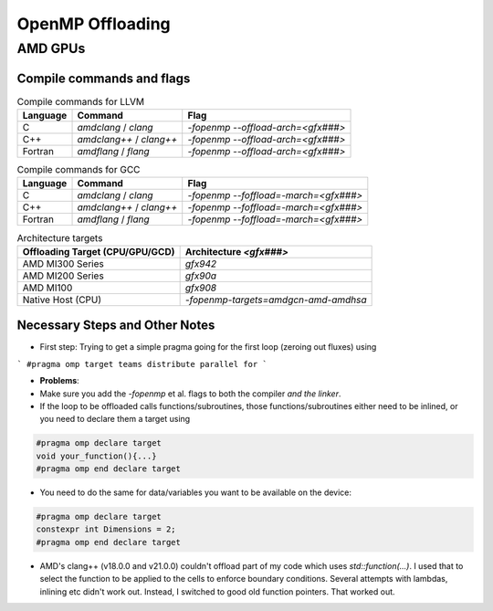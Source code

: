 
OpenMP Offloading
==================


AMD GPUs
-----------------------


Compile commands and flags
~~~~~~~~~~~~~~~~~~~~~~~~~~~~

.. csv-table:: Compile commands for LLVM
    :header: "Language", "Command", "Flag"

    C,       `amdclang` / `clang`,       `-fopenmp --offload-arch=<gfx###>`
    C++,     `amdclang++` / `clang++`,   `-fopenmp --offload-arch=<gfx###>`
    Fortran, `amdflang` / `flang`,       `-fopenmp --offload-arch=<gfx###>`


.. csv-table:: Compile commands for GCC
    :header: "Language", "Command", "Flag"

    C,       `amdclang` / `clang`,       `-fopenmp --foffload=-march=<gfx###>`
    C++,     `amdclang++` / `clang++`,   `-fopenmp --foffload=-march=<gfx###>`
    Fortran, `amdflang` / `flang`,       `-fopenmp --foffload=-march=<gfx###>`



.. csv-table:: Architecture targets
    :header: Offloading Target (CPU/GPU/GCD), Architecture `<gfx###>`

    AMD MI300 Series,       `gfx942`
    AMD MI200 Series,       `gfx90a`
    AMD MI100,              `gfx908`
    Native Host (CPU),      `-fopenmp-targets=amdgcn-amd-amdhsa`





Necessary Steps and Other Notes
~~~~~~~~~~~~~~~~~~~~~~~~~~~~~~~~~~~~

- First step: Trying to get a simple pragma going for the first loop (zeroing out fluxes) using

```
#pragma omp target teams distribute parallel for
```

- **Problems**:

- Make sure you add the `-fopenmp` et al. flags to both the compiler *and the linker*.
- If the loop to be offloaded calls functions/subroutines, those functions/subroutines either need
  to be inlined, or you need to declare them a target using

.. code-block:: cpp

    #pragma omp declare target
    void your_function(){...}
    #pragma omp end declare target


- You need to do the same for data/variables you want to be available on the device:

.. code-block:: cpp

    #pragma omp declare target
    constexpr int Dimensions = 2;
    #pragma omp end declare target

- AMD's clang++ (v18.0.0 and v21.0.0) couldn't offload part of my code which uses
  `std::function(...)`. I used that to select the function to be applied to the cells to enforce
  boundary conditions. Several attempts with lambdas, inlining etc didn't work out.
  Instead, I switched to good old function pointers. That worked out.


